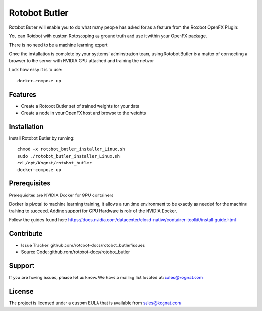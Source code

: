 Rotobot Butler
==============

Rotobot Butler will enable you to do what many people has asked for as a feature from the Rotobot OpenFX Plugin:

You can Rotobot with custom Rotoscoping as ground truth and use it within your OpenFX package.

There is no need to be a machine learning expert

Once the installation is complete by your systems' adminstration team, 
using Rotobot Butler is a matter of connecting a browser to the server
with NVIDIA GPU attached and training the networ

Look how easy it is to use: ::

    docker-compose up 

Features
--------

- Create a Rotobot Butler set of trained weights for your data
- Create a node in your OpenFX host and browse to the weights

Installation
------------

Install Rotobot Butler by running: ::

    chmod +x rotobot_butler_installer_Linux.sh
    sudo ./rotobot_butler_installer_Linux.sh
    cd /opt/Kognat/rotobot_butler
    docker-compose up

Prerequisites
-------------
Prerequisites are NVIDIA Docker for GPU containers

Docker is pivotal to machine learning training, it allows a run time environment to be exactly 
as needed for the machine training to succeed. Adding support for GPU Hardware is role of the
NVIDIA Docker.

Follow the guides found here
https://docs.nvidia.com/datacenter/cloud-native/container-toolkit/install-guide.html


Contribute
----------

- Issue Tracker: github.com/rotobot-docs/rotobot_butler/issues
- Source Code: github.com/rotobot-docs/rotobot_butler

Support
-------

If you are having issues, please let us know.
We have a mailing list located at: sales@kognat.com

License
-------

The project is licensed under a custom EULA that is available from sales@kognat.com
